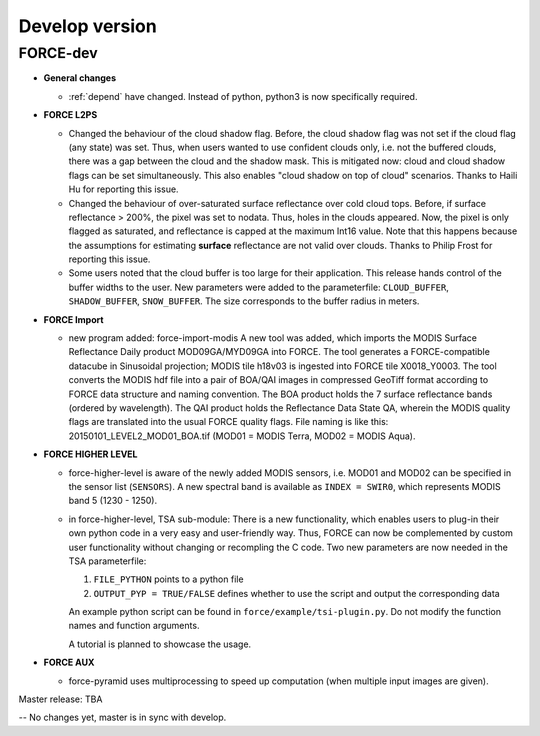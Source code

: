 .. _vdev:

Develop version
===============

FORCE-dev
---------

* **General changes**

  * :ref:`depend` have changed.
    Instead of python, python3 is now specifically required.

* **FORCE L2PS**

  * Changed the behaviour of the cloud shadow flag.
    Before, the cloud shadow flag was not set if the cloud flag (any state) was set.
    Thus, when users wanted to use confident clouds only, i.e. not the buffered clouds, 
    there was a gap between the cloud and the shadow mask.
    This is mitigated now: cloud and cloud shadow flags can be set simultaneously. 
    This also enables "cloud shadow on top of cloud" scenarios.
    Thanks to Haili Hu for reporting this issue.

  * Changed the behaviour of over-saturated surface reflectance over cold cloud tops.
    Before, if surface reflectance > 200%, the pixel was set to nodata.
    Thus, holes in the clouds appeared.
    Now, the pixel is only flagged as saturated, and reflectance is capped at the maximum Int16 value.
    Note that this happens because the assumptions for estimating **surface** reflectance are not valid over clouds.
    Thanks to Philip Frost for reporting this issue.

  * Some users noted that the cloud buffer is too large for their application.
    This release hands control of the buffer widths to the user.
    New parameters were added to the parameterfile: ``CLOUD_BUFFER``, ``SHADOW_BUFFER``, ``SNOW_BUFFER``.
    The size corresponds to the buffer radius in meters.

* **FORCE Import**

  * new program added: force-import-modis
    A new tool was added, which imports the MODIS Surface Reflectance Daily product MOD09GA/MYD09GA into FORCE.
    The tool generates a FORCE-compatible datacube in Sinusoidal projection; MODIS tile h18v03 is ingested into FORCE tile X0018_Y0003.
    The tool converts the MODIS hdf file into a pair of BOA/QAI images in compressed GeoTiff format according to FORCE data structure and naming convention.
    The BOA product holds the 7 surface reflectance bands (ordered by wavelength).
    The QAI product holds the Reflectance Data State QA, wherein the MODIS quality flags are translated into the usual FORCE quality flags.
    File naming is like this: 20150101_LEVEL2_MOD01_BOA.tif (MOD01 = MODIS Terra, MOD02 = MODIS Aqua).

* **FORCE HIGHER LEVEL**

  * force-higher-level is aware of the newly added MODIS sensors, i.e. MOD01 and MOD02 can be specified in the sensor list (``SENSORS``).
    A new spectral band is available as ``INDEX = SWIR0``, which represents MODIS band 5 (1230 - 1250).

  * in force-higher-level, TSA sub-module: 
    There is a new functionality, which enables users to plug-in their own python code in a very easy and user-friendly way.
    Thus, FORCE can now be complemented by custom user functionality without changing or recompling the C code.
    Two new parameters are now needed in the TSA parameterfile: 

    1) ``FILE_PYTHON`` points to a python file
    2) ``OUTPUT_PYP = TRUE/FALSE`` defines whether to use the script and output the corresponding data

    An example python script can be found in ``force/example/tsi-plugin.py``.
    Do not modify the function names and function arguments.

    A tutorial is planned to showcase the usage.

* **FORCE AUX**

  * force-pyramid uses multiprocessing to speed up computation (when multiple input images are given).

Master release: TBA

-- No changes yet, master is in sync with develop.
